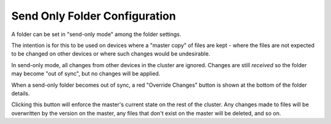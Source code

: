 .. _folder-master:

Send Only Folder Configuration
===========================

A folder can be set in "send-only mode" among the folder settings.

.. image:: foldermaster.png

The intention is for this to be used on devices where a "master copy" of
files are kept - where the files are not expected to be changed on other
devices or where such changes would be undesirable.

In send-only mode, all changes from other devices in the cluster are
ignored. Changes are still *received* so the folder may become "out of
sync", but no changes will be applied.

When a send-only folder becomes out of sync, a red "Override Changes"
button is shown at the bottom of the folder details.

.. image:: override.png

Clicking this button will enforce the master's current state on the
rest of the cluster. Any changes made to files will be overwritten by
the version on the master, any files that don't exist on the master will
be deleted, and so on.
